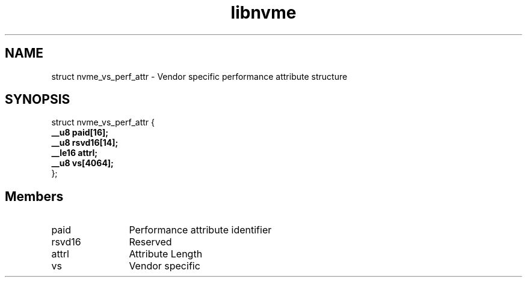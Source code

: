 .TH "libnvme" 9 "struct nvme_vs_perf_attr" "April 2025" "API Manual" LINUX
.SH NAME
struct nvme_vs_perf_attr \- Vendor specific performance attribute structure
.SH SYNOPSIS
struct nvme_vs_perf_attr {
.br
.BI "    __u8 paid[16];"
.br
.BI "    __u8 rsvd16[14];"
.br
.BI "    __le16 attrl;"
.br
.BI "    __u8 vs[4064];"
.br
.BI "
};
.br

.SH Members
.IP "paid" 12
Performance attribute identifier
.IP "rsvd16" 12
Reserved
.IP "attrl" 12
Attribute Length
.IP "vs" 12
Vendor specific
